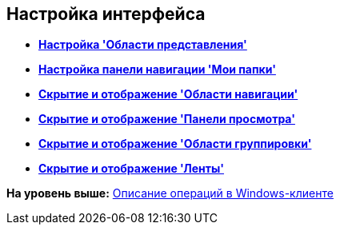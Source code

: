 [[ariaid-title1]]
== Настройка интерфейса

* *xref:../topics/ViewArea_set.adoc[Настройка 'Области представления']* +
* *xref:../topics/NavigationPanel_set.adoc[Настройка панели навигации 'Мои папки']* +
* *xref:../topics/NavigationArea_hide.adoc[Скрытие и отображение 'Области навигации']* +
* *xref:../topics/PreviewArea_hide.adoc[Скрытие и отображение 'Панели просмотра']* +
* *xref:../topics/GroupArea_hide.adoc[Скрытие и отображение 'Области группировки']* +
* *xref:../topics/Ribbon_hide.adoc[Скрытие и отображение 'Ленты']* +

*На уровень выше:* xref:../topics/Operations_winclient.adoc[Описание операций в Windows-клиенте]
